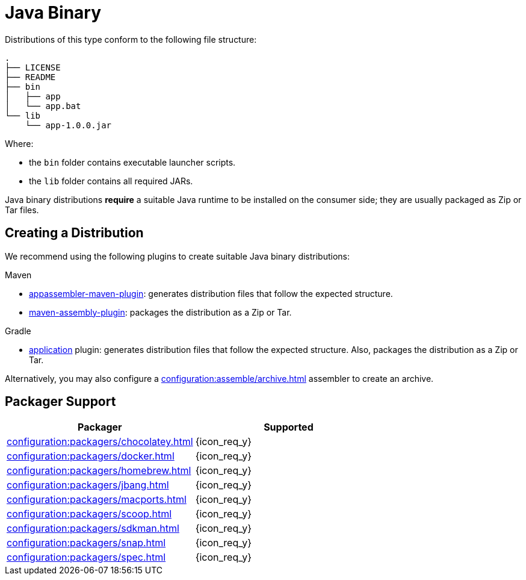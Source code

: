= Java Binary

Distributions of this type conform to the following file structure:

[source]
----
.
├── LICENSE
├── README
├── bin
│   ├── app
│   └── app.bat
└── lib
    └── app-1.0.0.jar
----

Where:

* the `bin` folder contains executable launcher scripts.
* the `lib` folder contains all required JARs.

Java binary distributions *require* a suitable Java runtime to be installed on the consumer side; they are usually
packaged as Zip or Tar files.

== Creating a Distribution

We recommend using the following plugins to create suitable Java binary distributions:

.Maven

 * link:https://www.mojohaus.org/appassembler/appassembler-maven-plugin/[appassembler-maven-plugin]: generates distribution
 files that follow the expected structure.
 * link:http://maven.apache.org/plugins/maven-assembly-plugin/[maven-assembly-plugin]: packages the distribution as a Zip
 or Tar.

.Gradle

 * link:https://docs.gradle.org/current/userguide/application_plugin.html[application] plugin: generates distribution
 files that follow the expected structure. Also, packages the distribution as a Zip or Tar.

Alternatively, you may also configure a xref:configuration:assemble/archive.adoc[] assembler to create an archive.

== Packager Support

[%header, cols="<,^"]
|===
| Packager                                       | Supported
| xref:configuration:packagers/chocolatey.adoc[] | {icon_req_y}
| xref:configuration:packagers/docker.adoc[]     | {icon_req_y}
| xref:configuration:packagers/homebrew.adoc[]   | {icon_req_y}
| xref:configuration:packagers/jbang.adoc[]      | {icon_req_y}
| xref:configuration:packagers/macports.adoc[]   | {icon_req_y}
| xref:configuration:packagers/scoop.adoc[]      | {icon_req_y}
| xref:configuration:packagers/sdkman.adoc[]     | {icon_req_y}
| xref:configuration:packagers/snap.adoc[]       | {icon_req_y}
| xref:configuration:packagers/spec.adoc[]       | {icon_req_y}
|===




